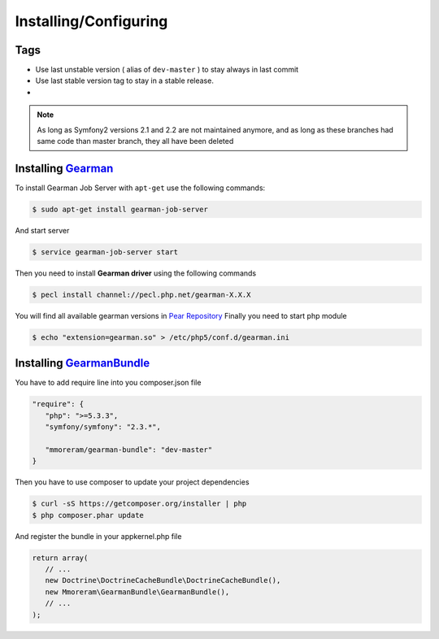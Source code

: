 Installing/Configuring
======================

Tags
~~~~

-  Use last unstable version ( alias of ``dev-master`` ) to stay always
   in last commit
-  Use last stable version tag to stay in a stable release.
-  |LatestUnstableVersion| |LatestStableVersion|

.. note:: As long as Symfony2 versions 2.1 and 2.2 are not maintained anymore,
          and as long as these branches had same code than master branch, they
          all have been deleted

Installing `Gearman`_
~~~~~~~~~~~~~~~~~~~~~

To install Gearman Job Server with ``apt-get`` use the following
commands:

.. code-block:: bash

    $ sudo apt-get install gearman-job-server

And start server

.. code-block:: bash

    $ service gearman-job-server start

Then you need to install **Gearman driver** using the following commands

.. code-block:: bash

    $ pecl install channel://pecl.php.net/gearman-X.X.X

You will find all available gearman versions in `Pear Repository`_
Finally you need to start php module

.. code-block:: bash

    $ echo "extension=gearman.so" > /etc/php5/conf.d/gearman.ini

Installing `GearmanBundle`_
~~~~~~~~~~~~~~~~~~~~~~~~~~~

You have to add require line into you composer.json file

.. code-block:: yml

    "require": {
       "php": ">=5.3.3",
       "symfony/symfony": "2.3.*",

       "mmoreram/gearman-bundle": "dev-master"
    }

Then you have to use composer to update your project dependencies

.. code-block:: bash

    $ curl -sS https://getcomposer.org/installer | php
    $ php composer.phar update

And register the bundle in your appkernel.php file

.. code-block:: php

    return array(
       // ...
       new Doctrine\DoctrineCacheBundle\DoctrineCacheBundle(),
       new Mmoreram\GearmanBundle\GearmanBundle(),
       // ...
    );

.. _Gearman: http://gearman.org
.. _Pear Repository: http://pecl.php.net/package/gearman
.. _GearmanBundle: https://github.com/mmoreram/GearmanBundle

.. |LatestUnstableVersion| image:: https://poser.pugx.org/mmoreram/gearman-bundle/v/unstable.png
   :target: https://packagist.org/packages/mmoreram/gearman-bundle
.. |LatestStableVersion| image:: https://poser.pugx.org/mmoreram/gearman-bundle/v/stable.png
   :target: https://packagist.org/packages/mmoreram/gearman-bundle
